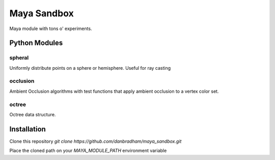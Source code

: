 ============
Maya Sandbox
============
Maya module with tons o' experiments.


Python Modules
==============

spheral
-------
Uniformly distribute points on a sphere or hemisphere. Useful for ray casting

occlusion
----------------
Ambient Occlusion algorithms with test functions that apply ambient occlusion to a vertex color set.

octree
------
Octree data structure.


Installation
============
Clone this repository *git clone https://github.com/danbradham/maya_sandbox.git*


Place the cloned path on your *MAYA_MODULE_PATH* environment variable
